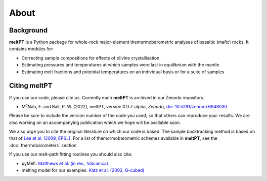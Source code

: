 About
^^^^^

==========
Background
==========

**meltPT** is a Python package for whole-rock major-element themormobarometric
analyses of basaltic (mafic) rocks. It contains modules for:

*  Correcting sample compositions for effects of olivine crystallisation
*  Estimating pressures and temperatures at which samples were last in
   equilibrium with the mantle
*  Estimating melt fractions and potential temperatures on an individual basis
   or for a suite of samples


=============
Citing meltPT
=============

If you use our code, please cite us. Currently each **meltPT** is archived in
our Zenodo repository:

*  M\ :sup:`c`\ Nab, F. and Ball, P. W. (2022), meltPT, version 0.0.7-alpha,
   *Zenodo*, `doi: 10.5281/zenodo.6948030 <https://doi.org/10.5281/zenodo.6948030>`_.

Please be sure to include the version number of the code you used, so that
others can reproduce your results. We are also working on an accompanying
publication which we hope will be available soon.

We also urge you to cite the original literature on which our code is based.
The sample backtracking method is based on that of 
`Lee et al. (2009, EPSL) <https://doi.org/10.1016/j.epsl.2008.12.020>`_. For
a list of themormobarometric schemes available in **meltPT**, see the
:doc:`thermobarometers` section.

If you use our melt-path fitting routines you should also cite:

*  pyMelt: `Matthews et al. (in rev., Volcanica) <https://doi.org/10.31223/X5JP7X>`_
*  melting model for our examples:
   `Katz et al. (2003, G-cubed) <https://doi.org/10.1029/2002GC000433>`_